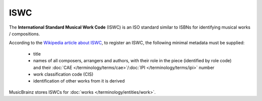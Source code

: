 .. MusicBrainz Documentation Project

.. https://musicbrainz.org/doc/ISWC

ISWC
====

The **International Standard Musical Work Code** (ISWC) is an ISO standard similar to ISBNs for identifying musical works / compositions.

According to the `Wikipedia article about ISWC <https://en.wikipedia.org/wiki/International_Standard_Musical_Work_Code>`_, to register an ISWC, the following minimal metadata must be supplied:

   - title
   - names of all composers, arrangers and authors, with their role in the piece (identified by role code) and their :doc:`CAE </terminology/terms/cae>`/:doc:`IPI </terminology/terms/ipi>` number
   - work classification code (CIS)
   - identification of other works from it is derived

MusicBrainz stores ISWCs for :doc:`works </terminology/entities/work>`.

.. seealso::

   - :doc:`IPI </terminology/terms/ipi>`: a number identifying persons connected to ISWC registered works (authors, composers, etc.)
   - :doc:`ISRC </terminology/terms/isrc>`: an ISO standard for identifying recordings of music, developed by the IFPI
   - `Website of the registration authority <http://www.iswc.org/>`_
   - :ref:`List of work databases <entities_work_external_databases>`, many of which contain ISWCs

